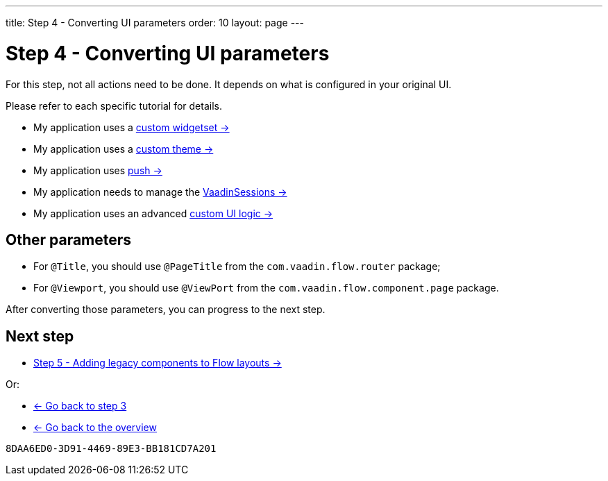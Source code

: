 ---
title: Step 4 - Converting UI parameters
order: 10
layout: page
---

= Step 4 - Converting UI parameters

For this step, not all actions need to be done. It depends on what is configured in your original UI.

Please refer to each specific tutorial for details.

* My application uses a <<../configuration/legacy-widgetset#,custom widgetset -> >>
* My application uses a <<../configuration/legacy-theme#,custom theme -> >>
* My application uses <<../configuration/push#,push -> >>
* My application needs to manage the <<../configuration/session#,VaadinSessions -> >>
* My application uses an advanced <<../configuration/custom-ui#,custom UI logic -> >>

== Other parameters

* For `@Title`, you should use `@PageTitle` from the `com.vaadin.flow.router` package;
* For `@Viewport`, you should use `@ViewPort` from the `com.vaadin.flow.component.page` package.

After converting those parameters, you can progress to the next step.

== Next step

* <<step-5-adding-legacy-components#,Step 5 - Adding legacy components to Flow layouts -> >>

Or:

* <<step-3-legacy-uis#,<- Go back to step 3>>
* <<../overview#,<- Go back to the overview>>


[discussion-id]`8DAA6ED0-3D91-4469-89E3-BB181CD7A201`

